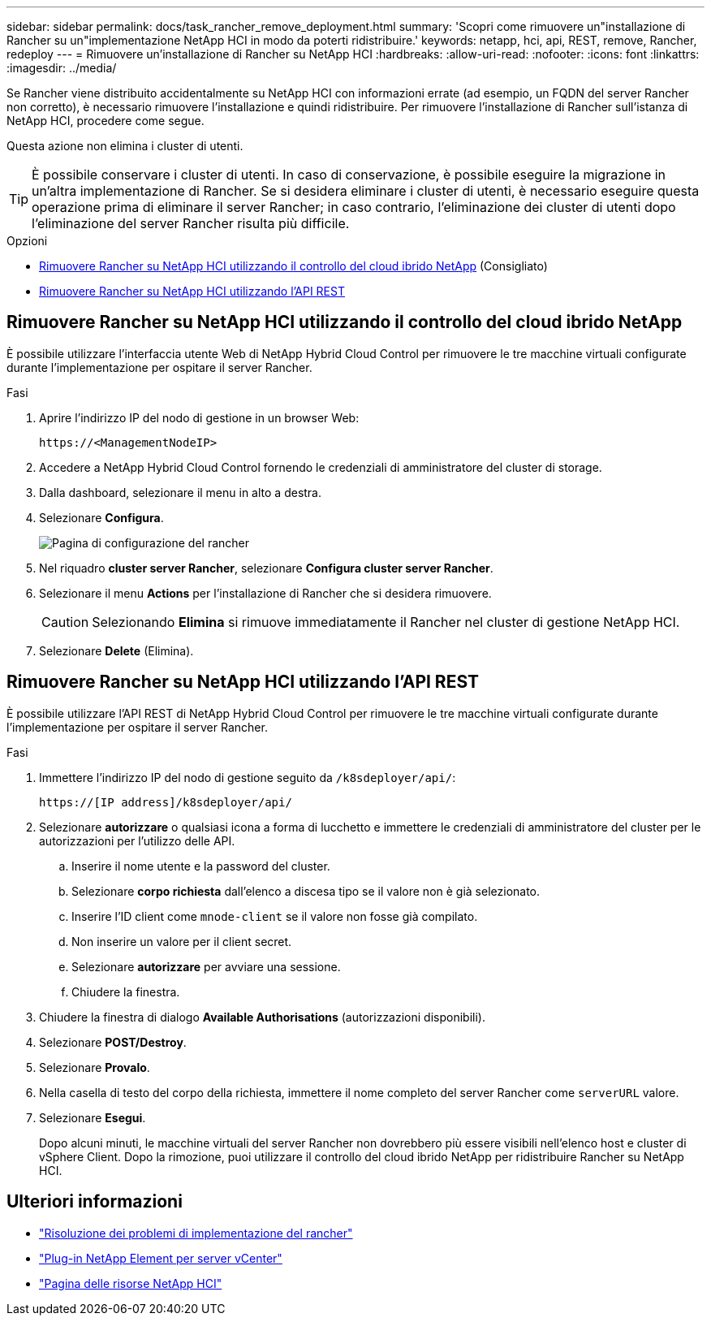 ---
sidebar: sidebar 
permalink: docs/task_rancher_remove_deployment.html 
summary: 'Scopri come rimuovere un"installazione di Rancher su un"implementazione NetApp HCI in modo da poterti ridistribuire.' 
keywords: netapp, hci, api, REST, remove, Rancher, redeploy 
---
= Rimuovere un'installazione di Rancher su NetApp HCI
:hardbreaks:
:allow-uri-read: 
:nofooter: 
:icons: font
:linkattrs: 
:imagesdir: ../media/


[role="lead"]
Se Rancher viene distribuito accidentalmente su NetApp HCI con informazioni errate (ad esempio, un FQDN del server Rancher non corretto), è necessario rimuovere l'installazione e quindi ridistribuire. Per rimuovere l'installazione di Rancher sull'istanza di NetApp HCI, procedere come segue.

Questa azione non elimina i cluster di utenti.


TIP: È possibile conservare i cluster di utenti. In caso di conservazione, è possibile eseguire la migrazione in un'altra implementazione di Rancher. Se si desidera eliminare i cluster di utenti, è necessario eseguire questa operazione prima di eliminare il server Rancher; in caso contrario, l'eliminazione dei cluster di utenti dopo l'eliminazione del server Rancher risulta più difficile.

.Opzioni
* <<Rimuovere Rancher su NetApp HCI utilizzando il controllo del cloud ibrido NetApp>> (Consigliato)
* <<Rimuovere Rancher su NetApp HCI utilizzando l'API REST>>




== Rimuovere Rancher su NetApp HCI utilizzando il controllo del cloud ibrido NetApp

È possibile utilizzare l'interfaccia utente Web di NetApp Hybrid Cloud Control per rimuovere le tre macchine virtuali configurate durante l'implementazione per ospitare il server Rancher.

.Fasi
. Aprire l'indirizzo IP del nodo di gestione in un browser Web:
+
[listing]
----
https://<ManagementNodeIP>
----
. Accedere a NetApp Hybrid Cloud Control fornendo le credenziali di amministratore del cluster di storage.
. Dalla dashboard, selezionare il menu in alto a destra.
. Selezionare *Configura*.
+
image::hcc_configure.png[Pagina di configurazione del rancher]

. Nel riquadro *cluster server Rancher*, selezionare *Configura cluster server Rancher*.
. Selezionare il menu *Actions* per l'installazione di Rancher che si desidera rimuovere.
+

CAUTION: Selezionando *Elimina* si rimuove immediatamente il Rancher nel cluster di gestione NetApp HCI.

. Selezionare *Delete* (Elimina).




== Rimuovere Rancher su NetApp HCI utilizzando l'API REST

È possibile utilizzare l'API REST di NetApp Hybrid Cloud Control per rimuovere le tre macchine virtuali configurate durante l'implementazione per ospitare il server Rancher.

.Fasi
. Immettere l'indirizzo IP del nodo di gestione seguito da `/k8sdeployer/api/`:
+
[listing]
----
https://[IP address]/k8sdeployer/api/
----
. Selezionare *autorizzare* o qualsiasi icona a forma di lucchetto e immettere le credenziali di amministratore del cluster per le autorizzazioni per l'utilizzo delle API.
+
.. Inserire il nome utente e la password del cluster.
.. Selezionare *corpo richiesta* dall'elenco a discesa tipo se il valore non è già selezionato.
.. Inserire l'ID client come `mnode-client` se il valore non fosse già compilato.
.. Non inserire un valore per il client secret.
.. Selezionare *autorizzare* per avviare una sessione.
.. Chiudere la finestra.


. Chiudere la finestra di dialogo *Available Authorisations* (autorizzazioni disponibili).
. Selezionare *POST/Destroy*.
. Selezionare *Provalo*.
. Nella casella di testo del corpo della richiesta, immettere il nome completo del server Rancher come `serverURL` valore.
. Selezionare *Esegui*.
+
Dopo alcuni minuti, le macchine virtuali del server Rancher non dovrebbero più essere visibili nell'elenco host e cluster di vSphere Client. Dopo la rimozione, puoi utilizzare il controllo del cloud ibrido NetApp per ridistribuire Rancher su NetApp HCI.



[discrete]
== Ulteriori informazioni

* https://kb.netapp.com/Advice_and_Troubleshooting/Data_Storage_Software/Management_services_for_Element_Software_and_NetApp_HCI/NetApp_HCI_and_Rancher_troubleshooting["Risoluzione dei problemi di implementazione del rancher"^]
* https://docs.netapp.com/us-en/vcp/index.html["Plug-in NetApp Element per server vCenter"^]
* https://www.netapp.com/hybrid-cloud/hci-documentation/["Pagina delle risorse NetApp HCI"^]

